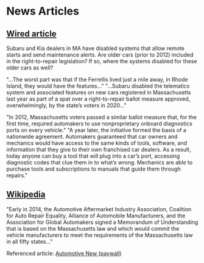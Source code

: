 * News Articles

 
** [[https://www.wired.com/story/fight-right-repair-cars-turns-ugly/][Wired article]]
   Subaru and Kia dealers in MA have disabled systems that allow remote starts and send maintenance alerts.
   Are older cars (prior to 2012) included in the right-to-repair legislation?
   If so, where the systems disabled for these older cars as well?

   "...The worst part was that if the Ferrellis lived just a mile away, in Rhode Island, they would have the features..."
   "...Subaru disabled the telematics system and associated features on new cars registered in Massachusetts last year as part of a spat over a right-to-repair ballot measure approved, overwhelmingly, by the state’s voters in 2020..."

   "In 2012, Massachusetts voters passed a similar ballot measure that, for the first time, required automakers to use nonproprietary onboard diagnostics ports on every vehicle."
   "A year later, the initiative formed the basis of a nationwide agreement. Automakers guaranteed that car owners and mechanics would have access to the same kinds of tools, software, and information that they give to their own franchised car dealers. As a result, today anyone can buy a tool that will plug into a car’s port, accessing diagnostic codes that clue them in to what’s wrong. Mechanics are able to purchase tools and subscriptions to manuals that guide them through repairs."

   
** [[https://en.wikipedia.org/wiki/Motor_Vehicle_Owners%27_Right_to_Repair_Act][Wikipedia]]
   "Early in 2014, the Automotive Aftermarket Industry Association, Coalition for Auto Repair Equality, Alliance of Automobile Manufacturers, and the Association for Global Automakers signed a Memorandum of Understanding that is based on the Massachusetts law and which would commit the vehicle manufacturers to meet the requirements of the Massachusetts law in all fifty states..."

   Referenced article: [[https://www.autonews.com/article/20140125/RETAIL05/301279936/automakers-agree-to-right-to-repair-deal][Automotive New (paywall)]]
